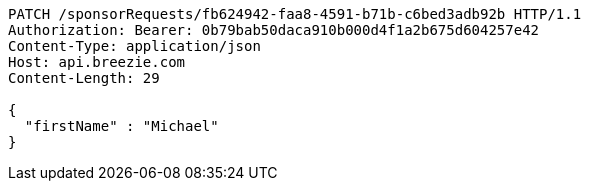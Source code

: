 [source,http,options="nowrap"]
----
PATCH /sponsorRequests/fb624942-faa8-4591-b71b-c6bed3adb92b HTTP/1.1
Authorization: Bearer: 0b79bab50daca910b000d4f1a2b675d604257e42
Content-Type: application/json
Host: api.breezie.com
Content-Length: 29

{
  "firstName" : "Michael"
}
----